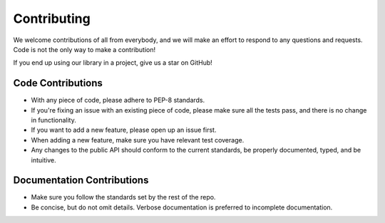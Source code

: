 .. _contributing:

Contributing
============

We welcome contributions of all from everybody, and we will make an effort
to respond to any questions and requests. Code is not the only way to make
a contribution!

If you end up using our library in a project, give us a star on GitHub!

Code Contributions
^^^^^^^^^^^^^^^^^^

- With any piece of code, please adhere to PEP-8 standards.
- If you're fixing an issue with an existing piece of code, please make sure all the tests pass, and there is no change in functionality.
- If you want to add a new feature, please open up an issue first.
- When adding a new feature, make sure you have relevant test coverage.
- Any changes to the public API should conform to the current standards, be properly documented, typed, and be intuitive.

Documentation Contributions
^^^^^^^^^^^^^^^^^^^^^^^^^^^

- Make sure you follow the standards set by the rest of the repo.
- Be concise, but do not omit details. Verbose documentation is preferred to incomplete documentation.
